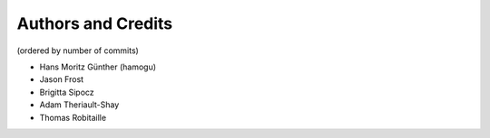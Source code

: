 *******************
Authors and Credits
*******************

(ordered by number of commits)

* Hans Moritz Günther (hamogu)
* Jason Frost
* Brigitta Sipocz
* Adam Theriault-Shay
* Thomas Robitaille
